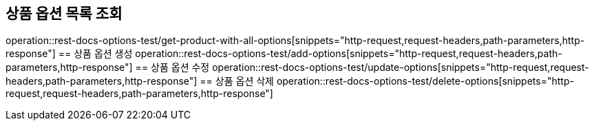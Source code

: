 == 상품 옵션 목록 조회
operation::rest-docs-options-test/get-product-with-all-options[snippets="http-request,request-headers,path-parameters,http-response"]
== 상품 옵션 생성
operation::rest-docs-options-test/add-options[snippets="http-request,request-headers,path-parameters,http-response"]
== 상품 옵션 수정
operation::rest-docs-options-test/update-options[snippets="http-request,request-headers,path-parameters,http-response"]
== 상품 옵션 삭제
operation::rest-docs-options-test/delete-options[snippets="http-request,request-headers,path-parameters,http-response"]